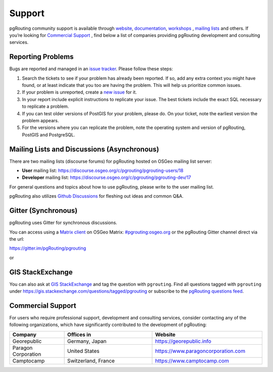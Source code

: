 ..
   ****************************************************************************
    pgRouting Website
    Copyright(c) pgRouting Contributors

    This documentation is licensed under a Creative Commons Attribution-Share
    Alike 3.0 License: https://creativecommons.org/licenses/by-sa/3.0/
   ****************************************************************************

Support
===============================================================================

pgRouting community support is available through `website
<https://www.pgrouting.org>`_, `documentation <https://docs.pgrouting.org>`_,
`workshops <https://workshop.pgrouting.org>`_ , `mailing lists
<https://pgrouting.org/development.html#mailing-lists>`_ and others. If you’re
looking for `Commercial Support`_ , find below a list of
companies providing pgRouting development and consulting services.


Reporting Problems
-------------------------------------------------------------------------------

Bugs are reported and managed in an `issue tracker <https://github.com/pgrouting/pgrouting/issues>`_. Please follow these steps:

1. Search the tickets to see if your problem has already been reported. If so, add any extra context you might have found, or at least indicate that you too are having the problem. This will help us prioritize common issues.
2. If your problem is unreported, create a `new issue <https://github.com/pgRouting/pgrouting/issues/new>`_ for it.
3. In your report include explicit instructions to replicate your issue. The best tickets include the exact SQL necessary to replicate a problem.
4. If you can test older versions of PostGIS for your problem, please do. On your ticket, note the earliest version the problem appears.
5. For the versions where you can replicate the problem, note the operating system and version of pgRouting, PostGIS and PostgreSQL.


Mailing Lists and Discussions (Asynchronous)
----------------------------------------------

There are two mailing lists (discourse forums) for pgRouting hosted on OSGeo mailing list server:

* **User** mailing list: https://discourse.osgeo.org/c/pgrouting/pgrouting-users/18
* **Developer** mailing list: https://discourse.osgeo.org/c/pgrouting/pgrouting-dev/17

For general questions and topics about how to use pgRouting, please write to the user mailing list.

pgRouting also utilizes `Github Discussions <https://github.com/pgRouting/pgrouting/discussions>`_ for fleshing out ideas and common Q&A.

Gitter (Synchronous)
-----------------------
pgRouting uses Gitter for synchronous discussions.

You can access using a `Matrix client <https://matrix.org/clients/>`_ on OSGeo Matrix: `#pgrouting:osgeo.org <https://matrix.to/#/#pgrouting:osgeo.org>`_
or the pgRouting Gitter channel direct via the url:

https://gitter.im/pgRouting/pgrouting

or 


GIS StackExchange
------------------
You can also ask at `GIS StackExchange <https://gis.stackexchange.com/>`_ and tag the question with ``pgrouting``. Find all questions tagged with ``pgrouting`` under https://gis.stackexchange.com/questions/tagged/pgrouting or subscribe to the `pgRouting questions feed <https://gis.stackexchange.com/feeds/tag?tagnames=pgrouting&sort=newest>`_.


Commercial Support
-------------------------------------------------------------------------------

For users who require professional support, development and consulting services, consider contacting any of the following organizations, which have significantly contributed to the development of pgRouting:

.. list-table::
   :widths: 100 160 200

   * - **Company**
     - **Offices in**
     - **Website**
   * - Georepublic
     - Germany, Japan
     - https://georepublic.info
   * - Paragon Corporation
     - United States
     - https://www.paragoncorporation.com
   * - Camptocamp
     - Switzerland, France
     - https://www.camptocamp.com
